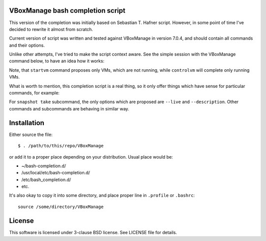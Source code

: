 VBoxManage bash completion script
=================================

This version of the completion was initially based on Sebastian T. Hafner
script. However, in some point of time I've decided to rewrite it almost from
scratch.

Current version of script was written and tested against VBoxManage in version
7.0.4, and should contain all commands and their options.

Unlike other attempts, I've tried to make the script context aware. See the
simple session with the VBoxManage command below, to have an idea how it works:

.. image:: /images/vboxmanage_session.gif?raw=true
   :alt: VBoxManage session


Note, that ``startvm`` command proposes only VMs, which are not running, while
``controlvm`` will complete only running VMs.

What is worth to mention, this completion script is a real thing, so it only
offer things which have sense for particular commands, for example:

.. image:: /images/vboxmanage_snapshot.gif?raw=true
   :alt: Take a snapshot

For ``snapshot take`` subcommand, the only options which are proposed are
``--live`` and ``--description``. Other commands and subcommands are behaving in
similar way.


Installation
============

Either source the file::

    $ . /path/to/this/repo/VBoxManage

or add it to a proper place depending on your distribution. Usual place would
be:

* ~/bash-completion.d/
* /usr/local/etc/bash-completion.d/
* /etc/bash_completion.d/
* etc.

It's also okay to copy it into some directory, and place proper line in
``.profile`` or ``.bashrc``::

    source /some/directory/VBoxManage

License
=======

This software is licensed under 3-clause BSD license. See LICENSE file for
details.

